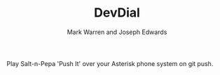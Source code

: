#+TITLE: DevDial
#+AUTHOR: Mark Warren and Joseph Edwards

Play Salt-n-Pepa 'Push It' over your Asterisk phone system on git push.
